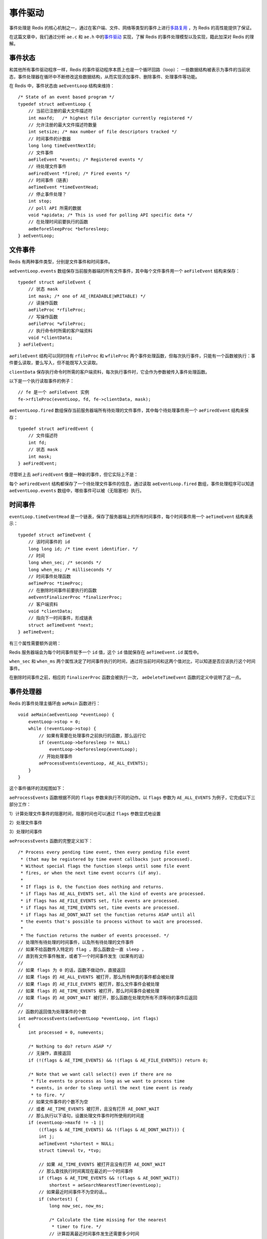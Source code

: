 .. highlight:: c

事件驱动
============

事件处理是 Redis 的核心机制之一，通过在客户端、文件、网络等类型的事件上进行\ `多路复用 <http://zh.wikipedia.org/wiki/%E5%A4%9A%E8%B7%AF%E5%A4%8D%E7%94%A8>`_ ，为 Redis 的高性能提供了保证。

在这篇文章中，我们通过分析 ``ae.c`` 和 ``ae.h`` 中的\ `事件驱动 <http://zh.wikipedia.org/wiki/%E4%BA%8B%E4%BB%B6%E9%A9%85%E5%8B%95>`_ 实现，了解 Redis 的事件处理模型以及实现，籍此加深对 Redis 的理解。


事件状态
---------------------------------

和其他所有事件驱动程序一样，Redis 的事件驱动程序本质上也是一个循环回路（loop）： 一些数据结构被表示为事件的当前状态，事件处理器在循环中不断修改这些数据结构，从而实现添加事件、删除事件、处理事件等功能。

在 Redis 中，事件状态由 ``aeEventLoop`` 结构来维持：

::

    /* State of an event based program */
    typedef struct aeEventLoop {
        // 当前已注册的最大文件描述符
        int maxfd;   /* highest file descriptor currently registered */
        // 允许注册的最大文件描述符数量
        int setsize; /* max number of file descriptors tracked */
        // 时间事件的计数器
        long long timeEventNextId;
        // 文件事件
        aeFileEvent *events; /* Registered events */
        // 待处理文件事件
        aeFiredEvent *fired; /* Fired events */
        // 时间事件（链表）
        aeTimeEvent *timeEventHead;
        // 停止事件处理？
        int stop;
        // poll API 所需的数据
        void *apidata; /* This is used for polling API specific data */
        // 在处理时间前要执行的函数
        aeBeforeSleepProc *beforesleep;
    } aeEventLoop;


文件事件
----------------

Redis 有两种事件类型，分别是文件事件和时间事件。

``aeEventLoop.events`` 数组保存当前服务器端的所有文件事件，其中每个文件事件用一个 ``aeFileEvent`` 结构来保存：

::

    typedef struct aeFileEvent {
        // 状态 mask
        int mask; /* one of AE_(READABLE|WRITABLE) */
        // 读操作函数
        aeFileProc *rfileProc;  
        // 写操作函数
        aeFileProc *wfileProc;  
        // 执行命令时所需的客户端资料
        void *clientData;       
    } aeFileEvent;

``aeFileEvent`` 结构可以同时持有 ``rfileProc`` 和 ``wfileProc`` 两个事件处理函数，但每次执行事件，只能有一个函数被执行：事件要么读取，要么写入，但不能既写入又读取。

``clientData`` 保存执行命令时所需的客户端资料，每次执行事件时，它会作为参数被传入事件处理函数。

以下是一个执行读取事件的例子：

::

    // fe 是一个 aeFileEvent 实例
    fe->rfileProc(eventLoop, fd, fe->clientData, mask);

``aeEventLoop.fired`` 数组保存当前服务器端所有待处理的文件事件，其中每个待处理事件用一个 ``aeFiredEvent`` 结构来保存：

::

    typedef struct aeFiredEvent {
        // 文件描述符
        int fd;     
        // 状态 mask
        int mask;   
    } aeFiredEvent;

尽管听上去 ``aeFiredEvent`` 像是一种新的事件，但它实际上不是：

每个 ``aeFiredEvent`` 结构都保存了一个待处理文件事件的信息，通过读取 ``aeEventLoop.fired`` 数组，事件处理程序可以知道 ``aeEventLoop.events`` 数组中，哪些事件可以被（无阻塞地）执行。


时间事件
--------------

``eventLoop.timeEventHead`` 是一个链表，保存了服务器端上的所有时间事件，每个时间事件用一个 ``aeTimeEvent`` 结构来表示：

::

    typedef struct aeTimeEvent {
        // 该时间事件的 id
        long long id; /* time event identifier. */
        // 时间
        long when_sec; /* seconds */
        long when_ms; /* milliseconds */
        // 时间事件处理函数
        aeTimeProc *timeProc;   
        // 在删除时间事件前要执行的函数
        aeEventFinalizerProc *finalizerProc;    
        // 客户端资料
        void *clientData;   
        // 指向下一时间事件，形成链表
        struct aeTimeEvent *next;   
    } aeTimeEvent;

有三个属性需要额外说明：

Redis 服务器端会为每个时间事件赋予一个 ``id`` 值，这个 ``id`` 值就保存在 ``aeTimeEvent.id`` 属性中。

``when_sec`` 和 ``when_ms`` 两个属性决定了时间事件执行的时间，通过将当前时间和这两个值对比，可以知道是否应该执行这个时间事件。

在删除时间事件之前，相应的 ``finalizerProc`` 函数会被执行一次， ``aeDeleteTimeEvent`` 函数的定义中说明了这一点。


事件处理器
--------------

Redis 的事件处理主循环由 ``aeMain`` 函数进行：

::

    void aeMain(aeEventLoop *eventLoop) {
        eventLoop->stop = 0;
        while (!eventLoop->stop) {
            // 如果有需要在处理事件之前执行的函数，那么运行它
            if (eventLoop->beforesleep != NULL)
                eventLoop->beforesleep(eventLoop);
            // 开始处理事件
            aeProcessEvents(eventLoop, AE_ALL_EVENTS);
        }
    }

这个事件循环的流程图如下：

.. image:: event-driven/event-loop.png

``aeProcessEvents`` 函数根据不同的 ``flags`` 参数来执行不同的动作。以 ``flags`` 参数为 ``AE_ALL_EVENTS`` 为例子，它完成以下三部分工作：

1）计算处理文件事件的阻塞时间，阻塞时间也可以通过 ``flags`` 参数显式地设置

2）处理文件事件

3）处理时间事件

``aeProcessEvents`` 函数的完整定义如下：

::

    /* Process every pending time event, then every pending file event
     * (that may be registered by time event callbacks just processed).
     * Without special flags the function sleeps until some file event
     * fires, or when the next time event occurrs (if any).
     *
     * If flags is 0, the function does nothing and returns.
     * if flags has AE_ALL_EVENTS set, all the kind of events are processed.
     * if flags has AE_FILE_EVENTS set, file events are processed.
     * if flags has AE_TIME_EVENTS set, time events are processed.
     * if flags has AE_DONT_WAIT set the function returns ASAP until all
     * the events that's possible to process without to wait are processed.
     *
     * The function returns the number of events processed. */
    // 处理所有待处理的时间事件，以及所有待处理的文件事件
    // 如果不给函数传入特定的 flag ，那么函数会一直 sleep ，
    // 直到有文件事件触发，或者下一个时间事件发生（如果有的话）
    //
    // 如果 flags 为 0 的话，函数不做动作，直接返回
    // 如果 flags 的 AE_ALL_EVENTS 被打开，那么所有种类的事件都会被处理
    // 如果 flags 的 AE_FILE_EVENTS 被打开，那么文件事件会被处理
    // 如果 flags 的 AE_TIME_EVENTS 被打开，那么时间事件会被处理
    // 如果 flags 的 AE_DONT_WAIT 被打开，那么函数在处理完所有不须等待的事件后返回
    //
    // 函数的返回值为处理事件的个数
    int aeProcessEvents(aeEventLoop *eventLoop, int flags)
    {
        int processed = 0, numevents;

        /* Nothing to do? return ASAP */
        // 无操作，直接返回
        if (!(flags & AE_TIME_EVENTS) && !(flags & AE_FILE_EVENTS)) return 0;

        /* Note that we want call select() even if there are no
         * file events to process as long as we want to process time
         * events, in order to sleep until the next time event is ready
         * to fire. */
        // 如果文件事件的个数不为空
        // 或者 AE_TIME_EVENTS 被打开，且没有打开 AE_DONT_WAIT
        // 那么执行以下语句，设置处理文件事件时所使用的时间差
        if (eventLoop->maxfd != -1 ||
            ((flags & AE_TIME_EVENTS) && !(flags & AE_DONT_WAIT))) {
            int j;
            aeTimeEvent *shortest = NULL;
            struct timeval tv, *tvp;

            // 如果 AE_TIME_EVENTS 被打开且没有打开 AE_DONT_WAIT
            // 那么查找执行时间离现在最近的一个时间事件
            if (flags & AE_TIME_EVENTS && !(flags & AE_DONT_WAIT))
                shortest = aeSearchNearestTimer(eventLoop);
            // 如果最近时间事件不为空的话。。
            if (shortest) {
                long now_sec, now_ms;

                /* Calculate the time missing for the nearest
                 * timer to fire. */
                // 计算距离最近时间事件发生还需要多少时间
                aeGetTime(&now_sec, &now_ms);
                tvp = &tv;
                tvp->tv_sec = shortest->when_sec - now_sec;
                if (shortest->when_ms < now_ms) {
                    tvp->tv_usec = ((shortest->when_ms+1000) - now_ms)*1000;
                    tvp->tv_sec --;
                } else {
                    tvp->tv_usec = (shortest->when_ms - now_ms)*1000;
                }
                // 如果时间差小于 0
                // 说明当前时间已经超过时间事件的执行时间了
                // 那么将时间差设置为 0
                if (tvp->tv_sec < 0) tvp->tv_sec = 0;
                if (tvp->tv_usec < 0) tvp->tv_usec = 0;
            } else {
                /* If we have to check for events but need to return
                 * ASAP because of AE_DONT_WAIT we need to se the timeout
                 * to zero */
                // 如果执行到这一步，说明没有时间事件
                // 那么根据 AE_DONT_WAIT 的设置状态，设置时间差
                if (flags & AE_DONT_WAIT) {
                    // 如果 AE_DONT_WAIT 被打开
                    // 那么将时间差设置为 0 ，也即是不等待
                    tv.tv_sec = tv.tv_usec = 0;
                    tvp = &tv;
                } else {
                    // 否则，就一直等待（直到有文件事件触发，或时间事件触发）
                    /* Otherwise we can block */
                    tvp = NULL; /* wait forever */
                }
            }

            // 处理文件事件
            numevents = aeApiPoll(eventLoop, tvp);
            for (j = 0; j < numevents; j++) {
                // 根据 fired 数组，从 events 数组中取出事件
                aeFileEvent *fe = &eventLoop->events[eventLoop->fired[j].fd];
                int mask = eventLoop->fired[j].mask;
                int fd = eventLoop->fired[j].fd;
                int rfired = 0;

                /* note the fe->mask & mask & ... code: maybe an already processed
                 * event removed an element that fired and we still didn't
                 * processed, so we check if the event is still valid. */
                // 因为一个已处理的事件有可能对当前被执行的事件进行了修改
                // 因此在执行当前事件前，需要再进行一次检查
                // 确保事件可以被执行
                if (fe->mask & mask & AE_READABLE) {
                    rfired = 1;
                    fe->rfileProc(eventLoop,fd,fe->clientData,mask);
                }
                if (fe->mask & mask & AE_WRITABLE) {
                    if (!rfired || fe->wfileProc != fe->rfileProc)
                        fe->wfileProc(eventLoop,fd,fe->clientData,mask);
                }
                processed++;
            }
        }
        /* Check time events */
        // 如果 AE_TIME_EVENTS 被打开
        // 那么处理时间事件
        if (flags & AE_TIME_EVENTS)
            processed += processTimeEvents(eventLoop);

        // 返回被执行事件的个数
        return processed; /* return the number of processed file/time events */
    }

``aeProcessEvents`` 函数中最重要的两个动作分别是对 ``aeApiPoll`` 的调用和对 ``processTimeEvents`` 的调用：

``aeApiPoll`` 获取所有可以不阻塞处理的文件事件。

``processTimeEvents`` 执行所有可运行的时间事件。

以上两个函数都用于对前面介绍的几个事件结构进行操作，定义都非常直观，这里不再赘述，有兴趣的话可以直接看代码。


多个多路复用库可选
--------------------

最后要提到的一点是，Redis 在几个常见的多路复用库之间实现了一个\ `策略模式 <http://zh.wikipedia.org/zh-hk/%E7%AD%96%E7%95%A5%E6%A8%A1%E5%BC%8F>`_ ，并且会在编译时自动选择尽可能快的库：

::

    // ae.c
    #ifdef HAVE_EVPORT
        #include "ae_evport.c"
    #else
        #ifdef HAVE_EPOLL
            #include "ae_epoll.c"
        #else
            #ifdef HAVE_KQUEUE
                #include "ae_kqueue.c"
            #else
                #include "ae_select.c"
            #endif
        #endif
    #endif


总结
------

以上就是本篇文章的全部内容了。

文章主要介绍了几个事件结构，事件状态结构，以及事件处理循环和事件处理器的定义。

因为边幅所限，一些函数的只是简单地做了介绍，没有详细地进行分析，如果对细节有兴趣的话，可以到 GitHub 上查看带注释的源码： `https://github.com/huangz1990/reading_redis_source <https://github.com/huangz1990/reading_redis_source>`_ 。
